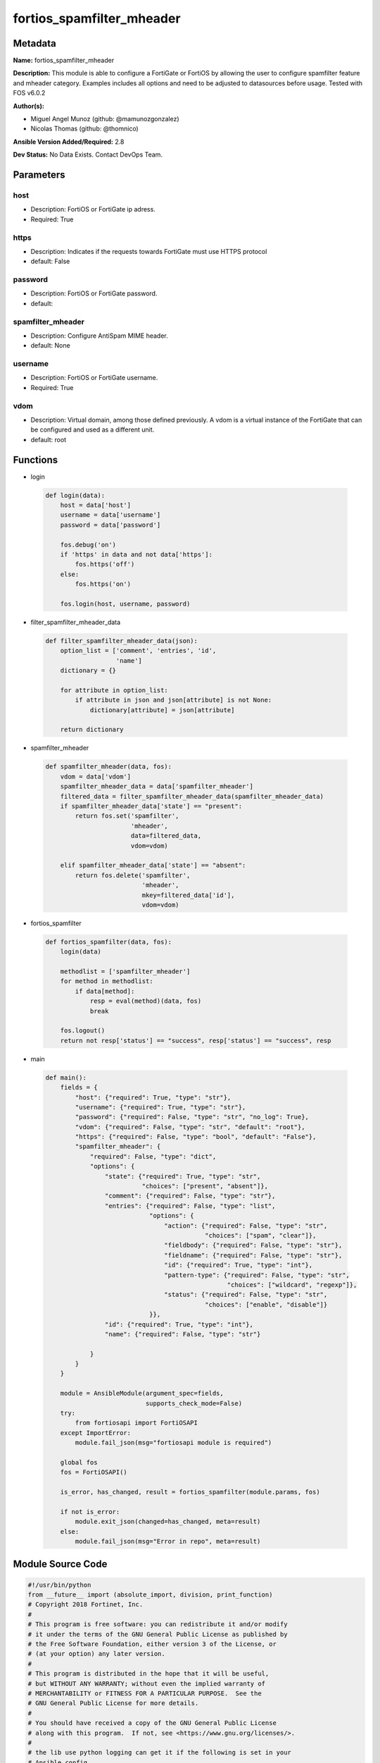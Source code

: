==========================
fortios_spamfilter_mheader
==========================


Metadata
--------




**Name:** fortios_spamfilter_mheader

**Description:** This module is able to configure a FortiGate or FortiOS by allowing the user to configure spamfilter feature and mheader category. Examples includes all options and need to be adjusted to datasources before usage. Tested with FOS v6.0.2


**Author(s):** 

- Miguel Angel Munoz (github: @mamunozgonzalez)

- Nicolas Thomas (github: @thomnico)



**Ansible Version Added/Required:** 2.8

**Dev Status:** No Data Exists. Contact DevOps Team.

Parameters
----------

host
++++

- Description: FortiOS or FortiGate ip adress.

  

- Required: True

https
+++++

- Description: Indicates if the requests towards FortiGate must use HTTPS protocol

  

- default: False

password
++++++++

- Description: FortiOS or FortiGate password.

  

- default: 

spamfilter_mheader
++++++++++++++++++

- Description: Configure AntiSpam MIME header.

  

- default: None

username
++++++++

- Description: FortiOS or FortiGate username.

  

- Required: True

vdom
++++

- Description: Virtual domain, among those defined previously. A vdom is a virtual instance of the FortiGate that can be configured and used as a different unit.

  

- default: root




Functions
---------




- login

 .. code-block:: python

    def login(data):
        host = data['host']
        username = data['username']
        password = data['password']
    
        fos.debug('on')
        if 'https' in data and not data['https']:
            fos.https('off')
        else:
            fos.https('on')
    
        fos.login(host, username, password)
    
    

- filter_spamfilter_mheader_data

 .. code-block:: python

    def filter_spamfilter_mheader_data(json):
        option_list = ['comment', 'entries', 'id',
                       'name']
        dictionary = {}
    
        for attribute in option_list:
            if attribute in json and json[attribute] is not None:
                dictionary[attribute] = json[attribute]
    
        return dictionary
    
    

- spamfilter_mheader

 .. code-block:: python

    def spamfilter_mheader(data, fos):
        vdom = data['vdom']
        spamfilter_mheader_data = data['spamfilter_mheader']
        filtered_data = filter_spamfilter_mheader_data(spamfilter_mheader_data)
        if spamfilter_mheader_data['state'] == "present":
            return fos.set('spamfilter',
                           'mheader',
                           data=filtered_data,
                           vdom=vdom)
    
        elif spamfilter_mheader_data['state'] == "absent":
            return fos.delete('spamfilter',
                              'mheader',
                              mkey=filtered_data['id'],
                              vdom=vdom)
    
    

- fortios_spamfilter

 .. code-block:: python

    def fortios_spamfilter(data, fos):
        login(data)
    
        methodlist = ['spamfilter_mheader']
        for method in methodlist:
            if data[method]:
                resp = eval(method)(data, fos)
                break
    
        fos.logout()
        return not resp['status'] == "success", resp['status'] == "success", resp
    
    

- main

 .. code-block:: python

    def main():
        fields = {
            "host": {"required": True, "type": "str"},
            "username": {"required": True, "type": "str"},
            "password": {"required": False, "type": "str", "no_log": True},
            "vdom": {"required": False, "type": "str", "default": "root"},
            "https": {"required": False, "type": "bool", "default": "False"},
            "spamfilter_mheader": {
                "required": False, "type": "dict",
                "options": {
                    "state": {"required": True, "type": "str",
                              "choices": ["present", "absent"]},
                    "comment": {"required": False, "type": "str"},
                    "entries": {"required": False, "type": "list",
                                "options": {
                                    "action": {"required": False, "type": "str",
                                               "choices": ["spam", "clear"]},
                                    "fieldbody": {"required": False, "type": "str"},
                                    "fieldname": {"required": False, "type": "str"},
                                    "id": {"required": True, "type": "int"},
                                    "pattern-type": {"required": False, "type": "str",
                                                     "choices": ["wildcard", "regexp"]},
                                    "status": {"required": False, "type": "str",
                                               "choices": ["enable", "disable"]}
                                }},
                    "id": {"required": True, "type": "int"},
                    "name": {"required": False, "type": "str"}
    
                }
            }
        }
    
        module = AnsibleModule(argument_spec=fields,
                               supports_check_mode=False)
        try:
            from fortiosapi import FortiOSAPI
        except ImportError:
            module.fail_json(msg="fortiosapi module is required")
    
        global fos
        fos = FortiOSAPI()
    
        is_error, has_changed, result = fortios_spamfilter(module.params, fos)
    
        if not is_error:
            module.exit_json(changed=has_changed, meta=result)
        else:
            module.fail_json(msg="Error in repo", meta=result)
    
    



Module Source Code
------------------

.. code-block:: python

    #!/usr/bin/python
    from __future__ import (absolute_import, division, print_function)
    # Copyright 2018 Fortinet, Inc.
    #
    # This program is free software: you can redistribute it and/or modify
    # it under the terms of the GNU General Public License as published by
    # the Free Software Foundation, either version 3 of the License, or
    # (at your option) any later version.
    #
    # This program is distributed in the hope that it will be useful,
    # but WITHOUT ANY WARRANTY; without even the implied warranty of
    # MERCHANTABILITY or FITNESS FOR A PARTICULAR PURPOSE.  See the
    # GNU General Public License for more details.
    #
    # You should have received a copy of the GNU General Public License
    # along with this program.  If not, see <https://www.gnu.org/licenses/>.
    #
    # the lib use python logging can get it if the following is set in your
    # Ansible config.
    
    __metaclass__ = type
    
    ANSIBLE_METADATA = {'status': ['preview'],
                        'supported_by': 'community',
                        'metadata_version': '1.1'}
    
    DOCUMENTATION = '''
    ---
    module: fortios_spamfilter_mheader
    short_description: Configure AntiSpam MIME header.
    description:
        - This module is able to configure a FortiGate or FortiOS by
          allowing the user to configure spamfilter feature and mheader category.
          Examples includes all options and need to be adjusted to datasources before usage.
          Tested with FOS v6.0.2
    version_added: "2.8"
    author:
        - Miguel Angel Munoz (@mamunozgonzalez)
        - Nicolas Thomas (@thomnico)
    notes:
        - Requires fortiosapi library developed by Fortinet
        - Run as a local_action in your playbook
    requirements:
        - fortiosapi>=0.9.8
    options:
        host:
           description:
                - FortiOS or FortiGate ip adress.
           required: true
        username:
            description:
                - FortiOS or FortiGate username.
            required: true
        password:
            description:
                - FortiOS or FortiGate password.
            default: ""
        vdom:
            description:
                - Virtual domain, among those defined previously. A vdom is a
                  virtual instance of the FortiGate that can be configured and
                  used as a different unit.
            default: root
        https:
            description:
                - Indicates if the requests towards FortiGate must use HTTPS
                  protocol
            type: bool
            default: false
        spamfilter_mheader:
            description:
                - Configure AntiSpam MIME header.
            default: null
            suboptions:
                state:
                    description:
                        - Indicates whether to create or remove the object
                    choices:
                        - present
                        - absent
                comment:
                    description:
                        - Optional comments.
                entries:
                    description:
                        - Spam filter mime header content.
                    suboptions:
                        action:
                            description:
                                - Mark spam or good.
                            choices:
                                - spam
                                - clear
                        fieldbody:
                            description:
                                - Pattern for the header field body.
                        fieldname:
                            description:
                                - Pattern for header field name.
                        id:
                            description:
                                - Mime header entry ID.
                            required: true
                        pattern-type:
                            description:
                                - Wildcard pattern or regular expression.
                            choices:
                                - wildcard
                                - regexp
                        status:
                            description:
                                - Enable/disable status.
                            choices:
                                - enable
                                - disable
                id:
                    description:
                        - ID.
                    required: true
                name:
                    description:
                        - Name of table.
    '''
    
    EXAMPLES = '''
    - hosts: localhost
      vars:
       host: "192.168.122.40"
       username: "admin"
       password: ""
       vdom: "root"
      tasks:
      - name: Configure AntiSpam MIME header.
        fortios_spamfilter_mheader:
          host:  "{{ host }}"
          username: "{{ username }}"
          password: "{{ password }}"
          vdom:  "{{ vdom }}"
          spamfilter_mheader:
            state: "present"
            comment: "Optional comments."
            entries:
             -
                action: "spam"
                fieldbody: "<your_own_value>"
                fieldname: "<your_own_value>"
                id:  "8"
                pattern-type: "wildcard"
                status: "enable"
            id:  "11"
            name: "default_name_12"
    '''
    
    RETURN = '''
    build:
      description: Build number of the fortigate image
      returned: always
      type: string
      sample: '1547'
    http_method:
      description: Last method used to provision the content into FortiGate
      returned: always
      type: string
      sample: 'PUT'
    http_status:
      description: Last result given by FortiGate on last operation applied
      returned: always
      type: string
      sample: "200"
    mkey:
      description: Master key (id) used in the last call to FortiGate
      returned: success
      type: string
      sample: "key1"
    name:
      description: Name of the table used to fulfill the request
      returned: always
      type: string
      sample: "urlfilter"
    path:
      description: Path of the table used to fulfill the request
      returned: always
      type: string
      sample: "webfilter"
    revision:
      description: Internal revision number
      returned: always
      type: string
      sample: "17.0.2.10658"
    serial:
      description: Serial number of the unit
      returned: always
      type: string
      sample: "FGVMEVYYQT3AB5352"
    status:
      description: Indication of the operation's result
      returned: always
      type: string
      sample: "success"
    vdom:
      description: Virtual domain used
      returned: always
      type: string
      sample: "root"
    version:
      description: Version of the FortiGate
      returned: always
      type: string
      sample: "v5.6.3"
    
    '''
    
    from ansible.module_utils.basic import AnsibleModule
    
    fos = None
    
    
    def login(data):
        host = data['host']
        username = data['username']
        password = data['password']
    
        fos.debug('on')
        if 'https' in data and not data['https']:
            fos.https('off')
        else:
            fos.https('on')
    
        fos.login(host, username, password)
    
    
    def filter_spamfilter_mheader_data(json):
        option_list = ['comment', 'entries', 'id',
                       'name']
        dictionary = {}
    
        for attribute in option_list:
            if attribute in json and json[attribute] is not None:
                dictionary[attribute] = json[attribute]
    
        return dictionary
    
    
    def spamfilter_mheader(data, fos):
        vdom = data['vdom']
        spamfilter_mheader_data = data['spamfilter_mheader']
        filtered_data = filter_spamfilter_mheader_data(spamfilter_mheader_data)
        if spamfilter_mheader_data['state'] == "present":
            return fos.set('spamfilter',
                           'mheader',
                           data=filtered_data,
                           vdom=vdom)
    
        elif spamfilter_mheader_data['state'] == "absent":
            return fos.delete('spamfilter',
                              'mheader',
                              mkey=filtered_data['id'],
                              vdom=vdom)
    
    
    def fortios_spamfilter(data, fos):
        login(data)
    
        methodlist = ['spamfilter_mheader']
        for method in methodlist:
            if data[method]:
                resp = eval(method)(data, fos)
                break
    
        fos.logout()
        return not resp['status'] == "success", resp['status'] == "success", resp
    
    
    def main():
        fields = {
            "host": {"required": True, "type": "str"},
            "username": {"required": True, "type": "str"},
            "password": {"required": False, "type": "str", "no_log": True},
            "vdom": {"required": False, "type": "str", "default": "root"},
            "https": {"required": False, "type": "bool", "default": "False"},
            "spamfilter_mheader": {
                "required": False, "type": "dict",
                "options": {
                    "state": {"required": True, "type": "str",
                              "choices": ["present", "absent"]},
                    "comment": {"required": False, "type": "str"},
                    "entries": {"required": False, "type": "list",
                                "options": {
                                    "action": {"required": False, "type": "str",
                                               "choices": ["spam", "clear"]},
                                    "fieldbody": {"required": False, "type": "str"},
                                    "fieldname": {"required": False, "type": "str"},
                                    "id": {"required": True, "type": "int"},
                                    "pattern-type": {"required": False, "type": "str",
                                                     "choices": ["wildcard", "regexp"]},
                                    "status": {"required": False, "type": "str",
                                               "choices": ["enable", "disable"]}
                                }},
                    "id": {"required": True, "type": "int"},
                    "name": {"required": False, "type": "str"}
    
                }
            }
        }
    
        module = AnsibleModule(argument_spec=fields,
                               supports_check_mode=False)
        try:
            from fortiosapi import FortiOSAPI
        except ImportError:
            module.fail_json(msg="fortiosapi module is required")
    
        global fos
        fos = FortiOSAPI()
    
        is_error, has_changed, result = fortios_spamfilter(module.params, fos)
    
        if not is_error:
            module.exit_json(changed=has_changed, meta=result)
        else:
            module.fail_json(msg="Error in repo", meta=result)
    
    
    if __name__ == '__main__':
        main()


